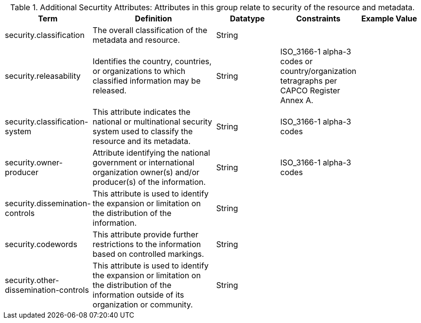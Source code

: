 
.[[_additional_security_attributes_table]]Additional Securtity Attributes: Attributes in this group relate to security of the resource and metadata.
[cols="1,2,1,1,1" options="header"]
|===
|Term
|Definition
|Datatype
|Constraints
|Example Value

|security.classification
|The overall classification of the metadata and resource.
|String
|
|

|security.releasability
|Identifies the country, countries, or organizations to which classified information may be released.
|String
|ISO_3166-1 alpha-3 codes or country/organization tetragraphs per CAPCO Register Annex A.
|

|security.classification-system
|This attribute indicates the national or multinational security system used to classify the resource and its metadata.
|String
|ISO_3166-1 alpha-3 codes
|

|security.owner-producer
|Attribute identifying the national government or international organization owner(s) and/or producer(s) of the information.
|String
|ISO_3166-1 alpha-3 codes
|

|security.dissemination-controls
|This attribute is used to identify the expansion or limitation on the distribution of the information.
|String
|
|

|security.codewords
|This attribute provide further restrictions to the information based on controlled markings.
|String
|
|

|security.other-dissemination-controls
|This attribute is used to identify the expansion or limitation on the distribution of the information outside of its organization or community.
|String
|
|

|===
